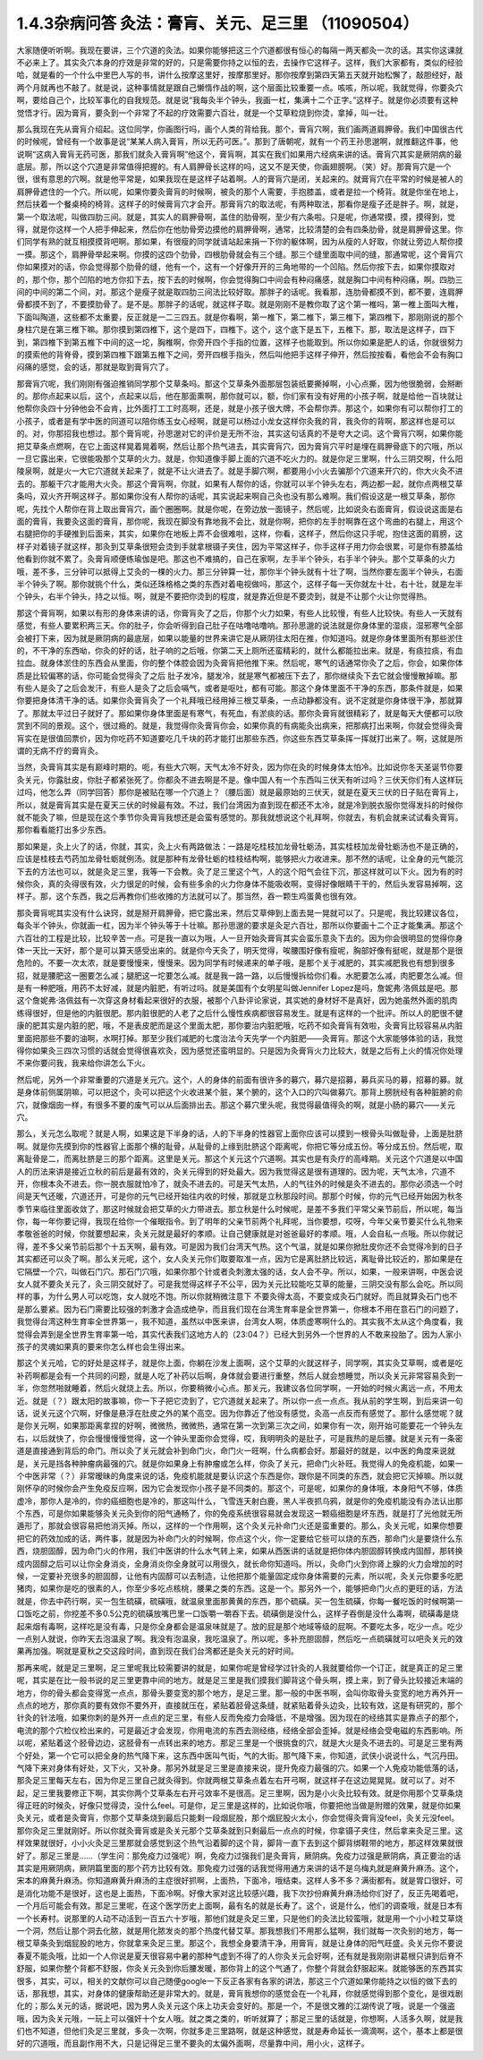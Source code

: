 1.4.3杂病问答 灸法：膏肓、关元、足三里 （11090504）
=====================================================

大家随便听听啊。我现在要讲，三个穴道的灸法。如果你能够把这三个穴道都很有恒心的每隔一两天都灸一次的话。其实你这课就不必来上了。其实灸穴本身的疗效是非常的好的，只是需要你持之以恒的去，去操作它这样子。这样，我们大家都有，类似的经验哈，就是看的一个什么中里巴人写的书，讲什么按摩这里好，按摩那里好。那你按摩到第四天第五天就开始松懈了，敲胆经好，敲两个月就再也不敲了。就是说，这种事情就是跟自己懒惰作战的啊，这个层面比较重要一点。咳咳，所以呢，我就觉得，你要灸穴啊，要给自己个，比较军事化的自我规范。就是说“我每灸半个钟头，我画一杠，集满十二个正字。”这样子。就是你必须要有这种觉悟才行。因为膏肓，要灸到一个非常了不起的疗效需要六百壮，就是一个艾草粒烧到你烫，拿掉，叫一壮。

那么我现在先从膏肓介绍起。这位同学，你画图行吗，画个人类的背给我。那个，膏肓穴啊，我们画两道肩胛骨。我们中国很古代的时候呢，曾经有一个故事是说“某某人病入膏肓，所以无药可医。”。那到了唐朝呢，就有一个药王孙思邈啊，就推翻这件事，他说啊“这病入膏肓无药可医，那我们就灸入膏肓啊”他这个，膏肓啊，其实在我们如果用六经病来讲的话。膏肓穴其实是厥阴病的最底层。那，所以这个穴道是非常值得把握的。有人肩胛骨长这样的吗，这又不是天使，你画翅膀啊。（笑）好。那膏肓穴是一个很，很有意思的穴啊。就是他平常是，如果我现在是这样子站着啊。人的膏肓穴是闭，关起来的。就膏肓穴在平常的时候是被人的肩胛骨遮住的一个穴。所以呢，如果你要灸膏肓的时候啊，被灸的那个人需要，手抱膝盖，或者是拉一个椅背。就是你坐在地上，然后扶着一个餐桌椅的椅背。这样子的时候膏肓穴才会开。那膏肓穴的取法呢，有两种取法，那看你是瘦子还是胖子。啊，就是，第一个取法呢，叫做四肋三间。就是，其实人的肩胛骨啊，盖住的肋骨啊，至少有六条啦。只是呢，你通常摸，摸，摸得到，觉得，就是你这样一个人把手伸起来，然后你在他肋骨旁边摸他的肩胛骨啊，通常，比较清楚的会有四条肋骨，就是肩胛骨这里。你们同学有熟的就互相摸摸背吧啊。那如果，有很瘦的同学就请站起来捐一下你的躯体啊，因为从瘦的人好取，你就让旁边人帮你摸一摸。那这个，肩胛骨举起来啊。你摸的这四个肋骨，四根肋骨就会有三个缝。那三个缝里面取中间的缝，那通常呢，这个膏肓穴你如果摸对的话，你会觉得那个肋骨的缝，他有一个，这有一个好像开开的三角地带的一个凹陷。然后你按下去，如果你摸取对的，那个你，那个凹陷的地方你扣下去，按下去的时候啊，你会觉得胸口中间会有种闷痛感，就是胸口中间有种闷痛，啊。四肋三间的中间的第二个间，对。那这个是瘦子就是取四肋三间法比较好取。那胖子的话呢。我看那，连肋骨都摸不到，都不要，连肩胛骨都摸不到了，不要摸肋骨了。是不是。那胖子的话呢，就这样子取。就是刚刚不是教你取了这个第一椎吗，第一椎上面叫大椎，下面叫陶道，这些都不太重要，反正就是一二三四五。就是你看啊，第一椎下，第二椎下，第三椎下，第四椎下，那刚刚说的那个身柱穴是在第三椎下嘛。那你摸到第四椎下，这个是四下，四椎下。这个，这个底下是五下，五椎下。那，取法是这样子，四下到，第四椎下到第五椎下中间的这一坨，胸椎啊，你旁开四个手指的位置，这样子也能取到。所以你如果是肥人的话，你就很努力的摸索他的背脊骨，摸到第四椎下跟第五椎下之间，旁开四根手指头，然后叫他把手这样子伸开，然后按按看，看他会不会有胸口闷痛的感觉，会的话，那就是取到膏肓穴了。

那膏肓穴呢，我们刚刚有强迫推销同学那个艾草条吗。那这个艾草条外面那层包装纸要撕掉啊，小心点撕，因为他很脆弱，会掰断的。那你点起来以后，这个，点起来以后，他在那面熏啊，那你就可以，额，你们家有没有好用的小孩子啊，就是给他一百块就让他帮你灸四十分钟他会不会肯，比外面打工工时高啊，还是，就是小孩子很大牌，不会帮你弄。那这个，如果你有可以帮你打工的小孩子，或者是有学中医的同道可以陪你练玉女心经啊，就是可以杨过小龙女这样你灸我的背，我灸你的背啊，那这样也是可以的。对，你那招我也想过。那个膏肓呢，孙思邈对它的评价是无所不治，其实这句话真的不是夸大之词。这个膏肓穴啊，如果你能把艾草条点燃啊，在它上面这样晃着晃着啊，然后让那个热气进去，其实膏肓穴，因为膏肓穴平时是埋在肩胛骨底下的穴哦，所以一旦它露出来，它很能吸那个艾草的火力。就是，你知道像手脚上面的穴道不吃火力的。就是你足三里啊，什么三阴交啊，什么阳陵泉啊，就是火一大它穴道就关起来了，就是不让火进去了。就是手脚穴啊，都要用小小火去骗那个穴道来开穴的，你大火灸不进去的。那躯干穴才能用大火灸。那这个膏肓啊，你就，如果有人帮你的话，你就可以半个钟头左右，两边都一起，就你点两根艾草条吗，双火齐开啊这样子。那如果你没有人帮你的话呢，其实说起来啊自己灸也没有那么难啊。我们假设这是一根艾草条，那你呢，先找个人帮你在背上取出膏肓穴，画个圈圈啊。就是你呢，在旁边放一面镜子，然后呢，比如说灸右面膏肓，假设说这面是右面的膏肓，我要灸这面的膏肓，那你呢，我现在脚没有靠地我不会比，就是你啊，把你的左手肘啊靠在这个弯曲的右腿上，用这个右腿把你的手硬推到后面来，其实，如果你在地板上弄不会很难啦，这样，你看，这样子，然后你这只手呢，抱住这面的肩膀，这样子对着镜子就这样，那灸到艾草条很短会烫到手就拿根镊子夹住，因为平常这样子，你手这样子用力你会很累，可是你有膝盖给他看到你就不累了。灸膏肓顺便练瑜伽是吧。那这也不难搞的，自己在家啊，左手半个钟头，右手半个钟头。那个艾草条的火力哦，差不多，三分钟可以抵得上艾灸的一棵的火力。那三分钟算一壮，那你半个钟头就有十壮了啊，当然你要左面半个钟头，右面半个钟头了啊。那你就挑个什么，类似还珠格格之类的东西对着电视做吗，那这个，这样子每一天你就左十壮，右十壮，就是左半个钟头，右半个钟头，持之以恒。啊，就是不要把你烫到的程度，就是靠近但是不要烫到，就是不让那个火让你觉得热。

那这个膏肓啊，如果以有形的身体来讲的话，你膏肓灸了之后，你那个火力如果，有些人比较慢，有些人比较快。有些人一天就有感觉，有些人要累积两三天。你的肚子，你会听得到自己肚子在咕噜咕噜响。那孙思邈的说法就是你身体里的湿痰，湿邪寒气全部会被打下来，因为就是厥阴病的最底层，如果以能量的世界来讲它是从厥阴往太阳在推，你知道吗。就是你身体里面所有那些淤住的，不干净的东西呦，你灸的好的话，肚子响的之后哦，你第二天上厕所还蛮精彩的，就什么都能拉出来。就是，有痰拉痰，有血拉血。就身体淤住的东西会从里面，你的整个体腔会因为灸膏肓把他推下来。然后呢，寒气的话通常你灸了之后，你会，如果你体质是比较偏寒的话，你可能会觉得灸了之后 肚子发冷，腿发冷，就是寒气都被压下去了，那你继续灸下去它就会慢慢散掉嘛。那有些人是灸了之后会发汗，有些人是灸了之后会嗝气，或者是呕吐，都有可能。那这个身体里面不干净的东西，那条件就是，如果你要把身体清干净的话。如果你灸膏肓灸了一个礼拜哦已经用掉三根艾草条，一点动静都没有。说不定就是你身体很干净，那就算了。那就太平过日子就好了。那如果你身体里面是有寒气，有死血，有淤痰的话。那你灸膏肓就很精彩了，就是每天大便都可以欣赏到不同的景观。这个，很过瘾的。就是，我觉得你灸膏肓你会，如果你真的有病能灸出病来，把那病打出来啊，你就会觉得灸膏肓实在是很值回票价，因为你吃药不知道要吃几千块的药才能打出那些东西，你这些东西艾草条挥一挥就打出来了。啊，这就是所谓的无病不疗的膏肓灸。

当然，灸膏肓其实是有巅峰时期的。呃，有些大穴啊，天气太冷不好灸，因为你在灸的时候身体太怕冷。比如说你冬天圣诞节你要灸关元，你露肚皮，你肚子都紧张死了。你都灸不进去啊是不是。像中国人有一个东西叫三伏天有听过吗？三伏天你们有人这样玩过吗，他怎么弄（同学回答）那你是被贴在哪一个穴道上？（腰后面）就是最原始的三伏天，就是在夏天三伏的日子贴在膏肓上，所以，就是膏肓其实是在夏天三伏的时候最有效。不过，我们台湾因为直到现在都还不太冷，就是冷到脱衣服你觉得发抖的时候你就不能灸了嘛，但是现在这个季节你灸膏肓我想还是会蛮有感觉的。那我就想说这个礼拜啊，你就去，有机会就来试试看灸膏肓。那你看看能打出多少东西。

那如果是，灸上火了的话，你就，其实，灸上火有两路做法：一路是吃桂枝加龙骨牡蛎汤，其实桂枝加龙骨牡蛎汤也不是正确的，应该是桂枝去芍药加龙骨牡蛎就例汤。就是那种有龙骨牡蛎的桂枝结构啊，能够把火力收进来。那不然的话呢，让全身的元气能沉下去的方法也可以，就是灸足三里，我等一下会教。灸了足三里这个气，人的这个阳气会往下沉，那这样就可以下火。因为有的时候你灸，真的灸得很有效，火力很足的时候，会有些多余的火力你身体不能吸收啊，变得好像眼睛干干的，然后头发容易掉啊，这样子。那，这个东西，我之后再教你们些收摊的方法就可以了。那当然，吞一颗生鸡蛋黄也很有效。

那灸膏肓呢其实没有什么诀窍，就是掰开肩胛骨，把它露出来，然后艾草伸到上面去晃一晃就可以了。只是呢，我比较建议各位，每灸半个钟头，你就画一杠，因为半个钟头等于十壮嘛。那孙思邈的要求是灸足六百壮，那所以你要画十二个正才能集满。那这个六百壮的工程是比较，比较辛苦一点。可是我一直以为哦，人一旦开始灸膏肓其实会蛮乐意灸下去的。因为你会很明显的觉得你身体一天比一天好，那个是可以算天感受出来的。就是你今天灸了，明天觉得，唉腰围好像有瘦呢，胸部好像有挺呢，就是那个是很危险的。不要一次太浓，就是要慢慢来，慢慢来。因为同学有时候递来的单子哦，是那个关于减肥的，其实减肥我也有想到很多招，就是腰肥这一圈要怎么减；腿肥这一坨要怎么减。就是我一路一路，以后慢慢拆给你们看。水肥要怎么减，肉肥要怎么减。但是有一种肥哦，用药不太好减，就是内脏肥，有听过吗。就是美国有个女明星叫做Jennifer Lopez是吗，詹妮弗·洛佩兹是吧。那这个詹妮弗·洛佩兹有一次穿这身材看起来很好的衣服，被那个八卦评论家说，其实她的身材好不是真好，因为她虽然外面的肌肉练得很好，但是他的内脏很肥。那内脏很肥的人老了之后什么慢性疾病都很容易发生。就是有这样的一个批评。所以人的肥很不健康的肥其实是内脏的肥，哦，不是表皮肥而是这个里面太肥，那你要治内脏肥哦，吃药不如灸膏肓有效啦，灸膏肓比较容易从内脏里面把那些不要的油啊，水啊打掉。那至少我们减肥的七度治法今天先学一个内脏肥——灸膏肓。那这个大家能够体验的话，我觉得你如果灸三四次习惯的话就会觉得很喜欢灸，因为感觉还蛮明显的。只是因为灸膏肓火力比较大，就是之后有上火的情况你处理不来你要问我，我来给你讲怎么下火。

然后呢，另外一个非常重要的穴道是关元穴。这个，人的身体的前面有很许多的募穴，募穴是招募，募兵买马的募，招募的募。就是身体前侧属阴嘛，可以把这个，灸可以把这个火收进某个脏，某个腑的，这个入口的穴叫做募穴。那背上膀胱经有各种脏腑的俞穴，就像烟囱一样，有很多不要的废气可以从后面排出去。那这个募穴里头呢，我觉得最值得灸的啊，就是小肠的募穴——关元穴。

那么，关元怎么取呢？就是人啊，如果这是下半身的话，人的下半身的性器官上面你应该可以摸到一根骨头叫做耻骨，上面是肚脐啊。就是你先摸到你的性器官上面那个横的耻骨，从耻骨的上缘到肚脐这个距离呢，你把它等分成五份。等分成五份。然后呢，取离耻骨是二，而离肚脐是三的那个距离。这里是关元。那这个关元这个穴道啊。其实也是有灸疗的高峰期。关元这个穴道是以中国人的历法来讲是接近立秋的前后是最有效的，灸关元得到的好处最大。因为我觉得这是很有道理的。因为呢，天气太冷，穴道不开，你根本灸不进去。你一脱衣服就怕冷了，就灸不进去的。可是天气太热，人的气往外的时候是灸不进去的。那你必须选一个时间是天气还暖，穴道还开，可是你的元气已经开始往内收的时候，那就是立秋那段时间。那那个时候，你的元气已经开始因为秋冬季节来临往里面收敛了，那这时候就会把艾草的火力带进去。那立秋是什么时候呢，是差不多我们平常父亲节前后，所以呢，每当你，每一年你要记得，我现在给你一个催眠指令。到了明年的父亲节前两个礼拜呢，当你要想，哎呀，今年父亲节要买什么礼物来孝敬爸爸的时候，你就要想起来，灸关元就是最好的孝顺。让自己健康就是对爸爸最好的孝顺。哦，人会自私一点哦。所以你就记得，差不多父亲节前后那个十五天啊，最有效。可是因为我们台湾天气热。这个气温，就是如果你掀肚皮你还不会觉得冷到的日子其实都还可以灸了啊。那么关元呢，这个，女人灸关元你们取要取准一点，因为它是离肚脐比较远，离耻骨比较近的，那如果是在它隔壁一个穴，叫做石门穴。那石门穴哦，如果你那个针或者灸刺激太强的话，女人会不孕。所以，如果，一般来讲啊，中医会说女人就不要灸关元了，灸三阴交就好了。可是我觉得这样子不公平，因为关元比较能吃艾草的能量，三阴交没有那么会吃。所以同样的事，为什么男人可以吃饱，女人就吃不饱。所以你就稍微注意下 不要灸得太高，不要变成灸石门就好。而且就算灸石门也不是那么要紧。因为石门需要比较强的刺激才会造成绝孕，而且我们现在台湾生育率是全世界第一，你根本不用在意石门的问题了，我觉得台湾这种生育率全世界第一，我不知道，虽然以中医来讲，台湾女人啊，体质虚寒啊什么的。其实我不太从这个角度看，我觉得会弄到是全世界生育率第一哈，其实代表我们这地方人的（23:04？）已经大到另外一个世界的人不敢来投胎了。因为人家小孩子的灵魂如果真的要来你怎么样也会生得出来。

那这个关元哈，它的好处是这样子，就是你上面，你躺在沙发上面啊，这个艾草的火就这样子，同学啊，其实灸艾草啊，或者是吃补药啊都是会有一个共同的问题，就是人吃了补药以后啊，身体就会要进行重整，然后人就会想睡觉，所以灸关元非常容易灸到一半，你忽然啪就睡着，然后火就烧上去。所以，你要稍微小心点。那关元，我建议各位同学啊，一开始的时候火离远一点，不用太近。就是（？）跟太阳的故事嘛，你一下子把它烫到了，它穴道就关起来了。所以你一点一点点。我从前的学生啊，到后来讲一句话，说关元这个穴啊，好像是悬浮在肚皮之外的某个高空。因为你靠近了他没有感觉，灸高一点反而有感觉了。那什么感觉呢？就是你关元啊，如果那距离拿捏的好啊，微微热，微微热，通常在第一次到第三次之间，如果你有一次，刚开始可能要花一个钟头左右，以后就快了，你会慢慢慢慢觉得，这一个钟头里面你会觉得，哎，我明明灸的是肚子，可是我热的是后腰。就是关元有一条密道是直接通到背后的命门。所以灸了关元就会补到命门火，命门火一旺啊，什么病都会好。那最好的就是，以中医的角度来说就是，关元是挡各种肿瘤病最强的穴。就是你如果身上有肿瘤或怎么样，你灸了关元，把命门火补旺。我觉得人的免疫机能，如果一个中医非常（？）非常暧昧的角度来说的话，免疫机能就是要认识这个东西是你，跟你是不同类的东西，就会把它灭掉嘛。所以就刚怀孕的时候你会产生免疫反应啊，因为它会发现你小孩子是不同类的。那这个，可是呢，如果你的身体哦，本身阳气不够，体质虚冷，那你人是冷的，你的癌细胞也是冷的，那这叫什么，飞雪连天射白鹿，黑人半夜抓乌鸦，就是你的免疫机能没有办法认出那个东西，可是你如果能够灸关元灸到你的阳气通畅了，你的免疫系统很容易就会发现这一颗癌细胞是坏东西，就是打了光他就无所遁形了，那就会很容易把他消灭掉。所以，这样的一个作用啊，这个灸关元补命门火还是蛮重要的。那么，灸关元呢，如果你想要把它的药效加成的话，两件事，就是因为补命门火的时候啊，你点这个火，你一定要给它些可以烧的东西，那命门火是要烧什么东西，烧胆固醇，因为命门火的作用，我们中医讲的什么水气转上来，如果从西医讲的话就是把你体内胆固醇转换成内固醇，那转换成内固醇之后可以让你全身消炎，全身消炎你全身就可以用很久，就长命你知道吗。所以，灸命门火到你肾上腺的火力会增加的时候，一定要补充很多的胆固醇，让他有内固醇可以去制造，让他把那个能量固定成你身体需要的元素，所以呢，灸关元你要多吃肥猪肉，如果你是吃的很素的人，你至少多吃点核桃，腰果之类的东西。这是一个。那另外一个，能够把命门火点的更旺的话，方法就是，你去中药行啊，买一包生硫磺，硫磺哦，就温泉里面那黄黄的东西，那个硫磺。买一包生硫磺，你每一餐吃饭的时候啊第一口饭吃之前，你挖差不多0.5公克的硫磺放嘴巴里一口饭嚼一嚼吞下去。硫磺倒是没什么，这样子吞倒是没什么毒啊，硫磺毒是烧起来烟有毒啊，这样吃是没有毒，只是你全身都会是温泉味就是了。放的屁是那个地域等级的屁啊。不要吃太多，吃少一点。吃少一点别人就说，你昨天去泡温泉了啊。我没有泡温泉，我吃温泉了。所以呢，多补充胆固醇，然后吃一点硫磺就可以吧灸关元的效果再加强。啊就是夏秋之交这段时间，直到现在我们台湾都还是灸关元的好时间。

那再来呢，就是足三里啊，足三里呢我比较需要讲的就是，如果你呢是曾经学过针灸的人我就要给你一个订正，就是真正的足三里呢，其实是在比一般书说的足三里更靠中间的地方。就是足三里是我们摸我们脚背这个骨头啊，摸上来，到了骨头比较接近末端的地方，你的骨头都会变得宽一点点，那骨头要变宽的那个地方，是足三里。那一般的中医书啊，会叫你取骨头变宽的地方再外开一点点的地方，那你真的要有效你不要外开，直接就压在，紧贴着胫骨这条缝，就紧贴着骨头边灸，比较有效，这是有研究的，那个针灸的针法哦，如果你刺的是外开一点点的足三里，有些人反而免疫力会降低，不是增强。因为现在的经络其实是靠点子的那个，电流的那个穴检仪检出来的，可是最近才会发现，你用电流的东西去测经络，经络全部会歪掉。就是经络会受电磁的东西影响。所以呢，紧贴着这个胫骨边边，这胫骨有一点转出来的地方。那足三里是一个很挑食的穴，就是大火是灸不进去的。可是足三里有两个好处，第一个它可以把全身的热气降下来，这东西中医叫气街，气的大街。那气降下来，你知道，武侠小说说什么，气沉丹田。气降下来对身体有好处，又下火，又补身。那另外就是足三里是直接来说，提升免疫力最强的穴。如果一个人免疫功能低落的话，那灸足三里每天左右，因为你足三里自己就灸得到。你就两根艾草条点着左右开弓啊，就这样子在这边晃晃晃。就可以了。对不起，足三里我要修正下啊，其实你两个艾草条左右开弓效率不是很高。足三里啊，因为是小火灸比较有效。就是你用那个艾草条烧得正旺的时候灸，好像只觉得烫，没什么feel。可是你，足三里是这样的，比如说你哦，你要把他当做是附赠的效果，就是你如果灸关元，或者是灸膏肓，你那个艾草条烧到最后只能剩一段烟屁股，那个烟屁股火太小，你会觉得灸膏肓没feel，灸关元没feel。那你灸足三里就刚好。所以你就灸膏肓或是灸关元那个艾草条就到只剩最后一点点的时候，你拿镊子夹住，然后拿来灸足三里。这样效果就很好，小小火灸足三里那就会感觉到这个热气沿着脚的这个背，脚背一直下去到这个脚背绑鞋带的地方，那这样效果就很好了。那足三里是……（学生问：那免疫力过强呢）啊，免疫力过强我们是灸膏肓，厥阴病。免疫力过强是厥阴病，真正要治的话其实是用厥阴病，厥阴篇里面的那个药方比较有效。那免疫力过强的话我觉得用通方来讲的话不是乌梅丸就是麻黄升麻汤。这个，宋本的麻黄升麻汤。你知道麻黄升麻汤的主症很好抓啊，上面热，下面冷，哦结束。这样人多不多？满街都有。就是胃口很好，可是消化功能不是很好，这也是上面热，下面冷啊。好像大家对这比较感兴趣，我下次抄份麻黄升麻汤给你们好了，反正先喝着吧，一个月后可能会有效。那足三里呢，在这个医学历史上面啊，最有名的就是长寿了。这个，说是什么，他们的调查哦，就是日本有一个长寿村。说那里的人动不动活到一百五六十岁哦，那他们就是灸足三里，只是他们的灸法比较蛮哦，就是用一个小小粒艾草烧一个洞，然后让那个洞去化脓，就是用化脓发炎的那个热度代替艾草。那我想我们不用那么猛啊，我们就每一次灸别的地方，每一根艾草条灸到烟屁股的地方，你就拿来灸足三里。那这个，我想全身要清干净，用膏肓，就是让身体的阳气旺盛。灸关元你不要说春夏不能灸哦，比如一个人你说是夏天很容易中暑的那种气虚到不得了的人你灸关元会好啊，还有就是我刚刚讲葛根只讲到后脊不舒服，如果你整个背都不舒服，你灸关元灸到你后腰发暖，那你背上的这个气通了，你整个背就会舒服起来。就能够医的东西其实很多，其实，可以，相关的文献你可以自己随便google一下反正各家有各家的讲法，那这三个穴道如果你能持之以恒的做下去的话，那我想，其实，对身体的健康帮助还是非常大的。就是，膏肓我想你的感觉会在一个礼拜，你就感觉得到那个变化，是很戏剧化的；那么关元的话，据说吧，因为男人灸关元这个床上功夫会变好的。那是一个，不是很文雅的江湖传说了哦，说是一个强盗哦，因为灸关元哦，一玩上可以强奸十个女人哦。就之类之类的，听听就算了；那足三里的话就是，你想啊，人活多久啊，就是我们也不知道，但他们灸足三里就，多灸一次啊，你就多走三里路啊，就是这种感觉，就是寿命延长一滴滴啊，这个，基本上都是很好的穴道哦，而且副作用不大，只是记得足三里不要灸的太偏外面啊，尽量靠中间，用小火，这样子。
